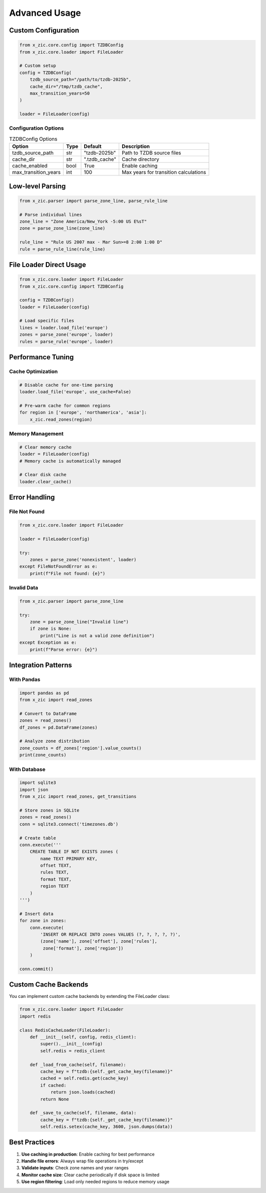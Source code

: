 Advanced Usage
==============

Custom Configuration
--------------------

.. code-block:: python

    from x_zic.core.config import TZDBConfig
    from x_zic.core.loader import FileLoader

    # Custom setup
    config = TZDBConfig(
        tzdb_source_path="/path/to/tzdb-2025b",
        cache_dir="/tmp/tzdb_cache",
        max_transition_years=50
    )

    loader = FileLoader(config)

Configuration Options
^^^^^^^^^^^^^^^^^^^^^

.. list-table:: TZDBConfig Options
   :header-rows: 1

   * - Option
     - Type
     - Default
     - Description
   * - tzdb_source_path
     - str
     - "tzdb-2025b"
     - Path to TZDB source files
   * - cache_dir
     - str
     - ".tzdb_cache"
     - Cache directory
   * - cache_enabled
     - bool
     - True
     - Enable caching
   * - max_transition_years
     - int
     - 100
     - Max years for transition calculations

Low-level Parsing
-----------------

.. code-block:: python

    from x_zic.parser import parse_zone_line, parse_rule_line

    # Parse individual lines
    zone_line = "Zone America/New_York -5:00 US E%sT"
    zone = parse_zone_line(zone_line)

    rule_line = "Rule US 2007 max - Mar Sun>=8 2:00 1:00 D"
    rule = parse_rule_line(rule_line)

File Loader Direct Usage
------------------------

.. code-block:: python

    from x_zic.core.loader import FileLoader
    from x_zic.core.config import TZDBConfig

    config = TZDBConfig()
    loader = FileLoader(config)

    # Load specific files
    lines = loader.load_file('europe')
    zones = parse_zone('europe', loader)
    rules = parse_rule('europe', loader)

Performance Tuning
------------------

Cache Optimization
^^^^^^^^^^^^^^^^^^

.. code-block:: python

    # Disable cache for one-time parsing
    loader.load_file('europe', use_cache=False)

    # Pre-warm cache for common regions
    for region in ['europe', 'northamerica', 'asia']:
        x_zic.read_zones(region)

Memory Management
^^^^^^^^^^^^^^^^^

.. code-block:: python

    # Clear memory cache
    loader = FileLoader(config)
    # Memory cache is automatically managed

    # Clear disk cache
    loader.clear_cache()

Error Handling
--------------

File Not Found
^^^^^^^^^^^^^^

.. code-block:: python

    from x_zic.core.loader import FileLoader

    loader = FileLoader(config)
    
    try:
        zones = parse_zone('nonexistent', loader)
    except FileNotFoundError as e:
        print(f"File not found: {e}")

Invalid Data
^^^^^^^^^^^^

.. code-block:: python

    from x_zic.parser import parse_zone_line

    try:
        zone = parse_zone_line("Invalid line")
        if zone is None:
            print("Line is not a valid zone definition")
    except Exception as e:
        print(f"Parse error: {e}")

Integration Patterns
--------------------

With Pandas
^^^^^^^^^^^

.. code-block:: python

    import pandas as pd
    from x_zic import read_zones

    # Convert to DataFrame
    zones = read_zones()
    df_zones = pd.DataFrame(zones)
    
    # Analyze zone distribution
    zone_counts = df_zones['region'].value_counts()
    print(zone_counts)

With Database
^^^^^^^^^^^^^

.. code-block:: python

    import sqlite3
    import json
    from x_zic import read_zones, get_transitions

    # Store zones in SQLite
    zones = read_zones()
    conn = sqlite3.connect('timezones.db')
    
    # Create table
    conn.execute('''
        CREATE TABLE IF NOT EXISTS zones (
            name TEXT PRIMARY KEY,
            offset TEXT,
            rules TEXT,
            format TEXT,
            region TEXT
        )
    ''')
    
    # Insert data
    for zone in zones:
        conn.execute(
            'INSERT OR REPLACE INTO zones VALUES (?, ?, ?, ?, ?)',
            (zone['name'], zone['offset'], zone['rules'], 
             zone['format'], zone['region'])
        )
    
    conn.commit()

Custom Cache Backends
---------------------

You can implement custom cache backends by extending the FileLoader class:

.. code-block:: python

    from x_zic.core.loader import FileLoader
    import redis

    class RedisCacheLoader(FileLoader):
        def __init__(self, config, redis_client):
            super().__init__(config)
            self.redis = redis_client
        
        def _load_from_cache(self, filename):
            cache_key = f"tzdb:{self._get_cache_key(filename)}"
            cached = self.redis.get(cache_key)
            if cached:
                return json.loads(cached)
            return None
        
        def _save_to_cache(self, filename, data):
            cache_key = f"tzdb:{self._get_cache_key(filename)}"
            self.redis.setex(cache_key, 3600, json.dumps(data))

Best Practices
--------------

1. **Use caching in production**: Enable caching for best performance
2. **Handle file errors**: Always wrap file operations in try/except
3. **Validate inputs**: Check zone names and year ranges
4. **Monitor cache size**: Clear cache periodically if disk space is limited
5. **Use region filtering**: Load only needed regions to reduce memory usage